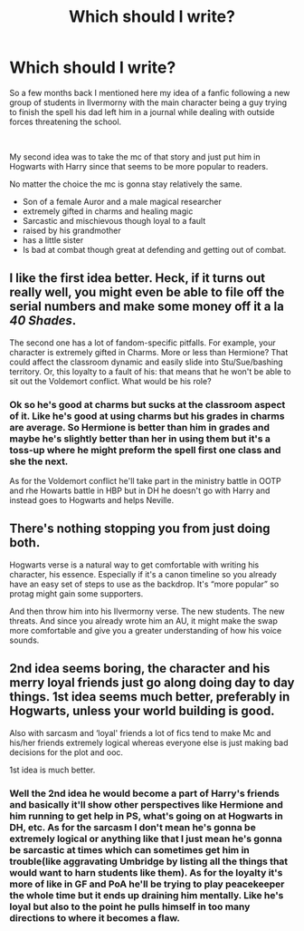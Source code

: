 #+TITLE: Which should I write?

* Which should I write?
:PROPERTIES:
:Author: urtv670
:Score: 0
:DateUnix: 1620715187.0
:DateShort: 2021-May-11
:FlairText: Discussion
:END:
So a few months back I mentioned here my idea of a fanfic following a new group of students in Ilvermorny with the main character being a guy trying to finish the spell his dad left him in a journal while dealing with outside forces threatening the school.

​

My second idea was to take the mc of that story and just put him in Hogwarts with Harry since that seems to be more popular to readers.

No matter the choice the mc is gonna stay relatively the same.

- Son of a female Auror and a male magical researcher
- extremely gifted in charms and healing magic
- Sarcastic and mischievous though loyal to a fault
- raised by his grandmother
- has a little sister
- Is bad at combat though great at defending and getting out of combat.


** I like the first idea better. Heck, if it turns out really well, you might even be able to file off the serial numbers and make some money off it a la /40 Shades/.

The second one has a lot of fandom-specific pitfalls. For example, your character is extremely gifted in Charms. More or less than Hermione? That could affect the classroom dynamic and easily slide into Stu/Sue/bashing territory. Or, this loyalty to a fault of his: that means that he won't be able to sit out the Voldemort conflict. What would be his role?
:PROPERTIES:
:Author: turbinicarpus
:Score: 3
:DateUnix: 1620717792.0
:DateShort: 2021-May-11
:END:

*** Ok so he's good at charms but sucks at the classroom aspect of it. Like he's good at using charms but his grades in charms are average. So Hermione is better than him in grades and maybe he's slightly better than her in using them but it's a toss-up where he might preform the spell first one class and she the next.

As for the Voldemort conflict he'll take part in the ministry battle in OOTP and rhe Howarts battle in HBP but in DH he doesn't go with Harry and instead goes to Hogwarts and helps Neville.
:PROPERTIES:
:Author: urtv670
:Score: 1
:DateUnix: 1620750034.0
:DateShort: 2021-May-11
:END:


** There's nothing stopping you from just doing both.

Hogwarts verse is a natural way to get comfortable with writing his character, his essence. Especially if it's a canon timeline so you already have an easy set of steps to use as the backdrop. It's “more popular” so protag might gain some supporters.

And then throw him into his Ilvermorny verse. The new students. The new threats. And since you already wrote him an AU, it might make the swap more comfortable and give you a greater understanding of how his voice sounds.
:PROPERTIES:
:Author: lynnalilly
:Score: 1
:DateUnix: 1620717272.0
:DateShort: 2021-May-11
:END:


** 2nd idea seems boring, the character and his merry loyal friends just go along doing day to day things. 1st idea seems much better, preferably in Hogwarts, unless your world building is good.

Also with sarcasm and ‘loyal' friends a lot of fics tend to make Mc and his/her friends extremely logical whereas everyone else is just making bad decisions for the plot and ooc.

1st idea is much better.
:PROPERTIES:
:Author: X2leoj
:Score: 1
:DateUnix: 1620746703.0
:DateShort: 2021-May-11
:END:

*** Well the 2nd idea he would become a part of Harry's friends and basically it'll show other perspectives like Hermione and him running to get help in PS, what's going on at Hogwarts in DH, etc. As for the sarcasm I don't mean he's gonna be extremely logical or anything like that I just mean he's gonna be sarcastic at times which can sometimes get him in trouble(like aggravating Umbridge by listing all the things that would want to harn students like them). As for the loyalty it's more of like in GF and PoA he'll be trying to play peacekeeper the whole time but it ends up draining him mentally. Like he's loyal but also to the point he pulls himself in too many directions to where it becomes a flaw.
:PROPERTIES:
:Author: urtv670
:Score: 1
:DateUnix: 1620755242.0
:DateShort: 2021-May-11
:END:
